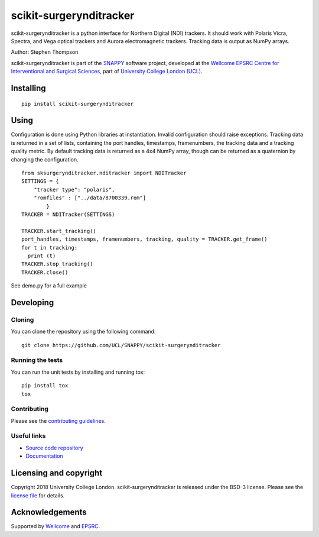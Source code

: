scikit-surgerynditracker
===============================

.. image:: https://github.com/UCL/scikit-surgerynditracker/raw/master/project-icon.png
   :height: 128px
   :width: 128px
   :target: https://github.com/UCL/scikit-surgerynditracker

.. image:: https://travis-ci.com/UCL/scikit-surgerytracker.svg?branch=master
   :target: https://travis-ci.com/github/UCL/scikit-surgerynditracker
   :alt: Travis CI test status

.. image:: https://coveralls.io/repos/github/UCL/scikit-surgerynditracker/badge.svg?branch=master&service=github
    :target: https://coveralls.io/github/UCL/scikit-surgerynditracker?branch=master
    :alt: Test coverage

.. image:: https://readthedocs.org/projects/scikit-surgerynditracker/badge/?version=latest
    :target: http://scikit-surgerynditracker.readthedocs.io/en/latest/?badge=latest
    :alt: Documentation Status



scikit-surgerynditracker is a python interface for Northern Digital (NDI) trackers. It should work with Polaris Vicra, Spectra, and Vega optical trackers and Aurora electromagnetic trackers. Tracking data is output as NumPy arrays.

Author: Stephen Thompson

scikit-surgerynditracker is part of the `SNAPPY`_ software project, developed at the `Wellcome EPSRC Centre for Interventional and Surgical Sciences`_, part of `University College London (UCL)`_.


Installing
----------

::

    pip install scikit-surgerynditracker

Using
-----
Configuration is done using Python libraries at instantiation. Invalid
configuration should raise exceptions. Tracking data is returned in a set of
lists, containing the port handles, timestamps, framenumbers, the tracking data
and a tracking quality metric. By default tracking data is returned as a 4x4 NumPy array,
though can be returned as a quaternion by changing the configuration.

::

    from sksurgerynditracker.nditracker import NDITracker
    SETTINGS = {
        "tracker type": "polaris",
        "romfiles" : ["../data/8700339.rom"]
            }
    TRACKER = NDITracker(SETTINGS)

    TRACKER.start_tracking()
    port_handles, timestamps, framenumbers, tracking, quality = TRACKER.get_frame()
    for t in tracking:
      print (t)
    TRACKER.stop_tracking()
    TRACKER.close()

See demo.py for a full example

Developing
----------

Cloning
^^^^^^^

You can clone the repository using the following command:

::

    git clone https://github.com/UCL/SNAPPY/scikit-surgerynditracker


Running the tests
^^^^^^^^^^^^^^^^^

You can run the unit tests by installing and running tox:

::

    pip install tox
    tox

Contributing
^^^^^^^^^^^^

Please see the `contributing guidelines`_.


Useful links
^^^^^^^^^^^^

* `Source code repository`_
* `Documentation`_


Licensing and copyright
-----------------------

Copyright 2018 University College London.
scikit-surgerynditracker is released under the BSD-3 license. Please see the `license file`_ for details.


Acknowledgements
----------------

Supported by `Wellcome`_ and `EPSRC`_.


.. _`Wellcome EPSRC Centre for Interventional and Surgical Sciences`: http://www.ucl.ac.uk/weiss
.. _`source code repository`: https://github.com/UCL/scikit-surgerynditracker
.. _`Documentation`: https://scikit-surgerynditracker.readthedocs.io
.. _`SNAPPY`: https://www.github.com/UCL/scikit-surgery/wikis/home
.. _`University College London (UCL)`: http://www.ucl.ac.uk/
.. _`Wellcome`: https://wellcome.ac.uk/
.. _`EPSRC`: https://www.epsrc.ac.uk/
.. _`contributing guidelines`: https://github.com/UCL/scikit-surgerynditracker/blob/master/CONTRIBUTING.rst
.. _`license file`: https://github.com/UCL/scikit-surgerynditracker/blob/master/LICENSE

